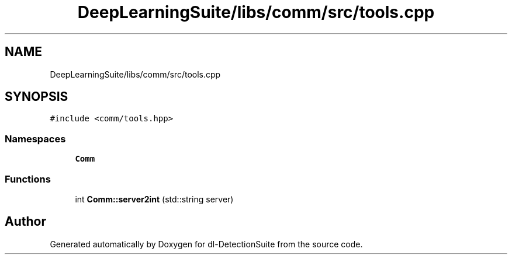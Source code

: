 .TH "DeepLearningSuite/libs/comm/src/tools.cpp" 3 "Sat Dec 15 2018" "Version 1.00" "dl-DetectionSuite" \" -*- nroff -*-
.ad l
.nh
.SH NAME
DeepLearningSuite/libs/comm/src/tools.cpp
.SH SYNOPSIS
.br
.PP
\fC#include <comm/tools\&.hpp>\fP
.br

.SS "Namespaces"

.in +1c
.ti -1c
.RI " \fBComm\fP"
.br
.in -1c
.SS "Functions"

.in +1c
.ti -1c
.RI "int \fBComm::server2int\fP (std::string server)"
.br
.in -1c
.SH "Author"
.PP 
Generated automatically by Doxygen for dl-DetectionSuite from the source code\&.
